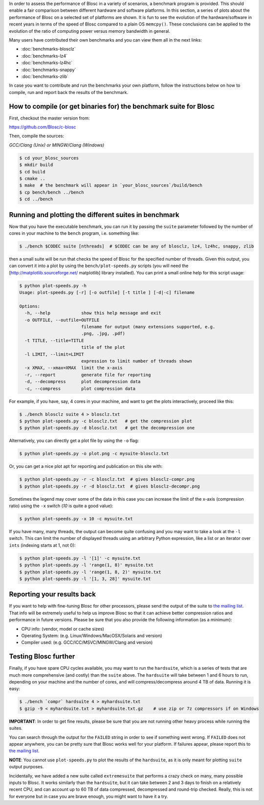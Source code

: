 .. title: Synthetic Benchmarks
.. slug: synthetic-benchmarks
.. date: 2014-06-27 10:41:41 UTC
.. tags:
.. link:
.. description:
.. type: text


In order to assess the performance of Blosc in a variety of scenarios, a
benchmark program is provided. This should enable a fair comparison between
different hardware and software platforms.  In this section, a series of plots
about the performance of Blosc on a selected set of platforms are shown.  It is
fun to see the evolution of the hardware/software in recent years in terms of
the speed of Blosc compared to a plain OS ``memcpy()``.  These conclusions can
be applied to the evolution of the ratio of computing power versus memory
bandwidth in general.

Many users have contributed their own benchmarks and you can view
them all in the next links:

* :doc:`benchmarks-blosclz`

* :doc:`benchmarks-lz4`

* :doc:`benchmarks-lz4hc`

* :doc:`benchmarks-snappy`

* :doc:`benchmarks-zlib`

In case you want to contribute and run the benchmarks your own platform, follow
the instructions below on how to compile, run and report back the results of
the benchmark.


How to compile (or get binaries for) the benchmark suite for Blosc
------------------------------------------------------------------

First, checkout the master version from:

https://github.com/Blosc/c-blosc

Then, compile the sources:

*GCC/Clang (Unix) or MINGW/Clang (Windows)*

.. code-block:: console

  $ cd your_blosc_sources
  $ mkdir build
  $ cd build
  $ cmake ..
  $ make  # the benchmark will appear in `your_blosc_sources`/build/bench
  $ cp bench/bench ../bench
  $ cd ../bench


Running and plotting the different suites in benchmark
------------------------------------------------------

Now that you have the executable benchmark, you can run it by passing
the ``suite`` parameter followed by the number of cores in your machine
to the ``bench`` program, i.e. something like:

.. code-block:: console

  $ ./bench $CODEC suite [nthreads]  # $CODEC can be any of blosclz, lz4, lz4hc, snappy, zlib

then a small suite will be run that checks the speed of Blosc for the
specified number of threads.  Given this output, you can convert it
into a plot by using the ``bench/plot-speeds.py`` scripts (you will need
the [http://matplotlib.sourceforge.net/ matplotlib] library
installed).  You can print a small online help for this script usage:

.. code-block:: console

  $ python plot-speeds.py -h
  Usage: plot-speeds.py [-r] [-o outfile] [-t title ] [-d|-c] filename

  Options:
    -h, --help            show this help message and exit
    -o OUTFILE, --outfile=OUTFILE
                          filename for output (many extensions supported, e.g.
                          .png, .jpg, .pdf)
    -t TITLE, --title=TITLE
                          title of the plot
    -l LIMIT, --limit=LIMIT
                          expression to limit number of threads shown
    -x XMAX, --xmax=XMAX  limit the x-axis
    -r, --report          generate file for reporting
    -d, --decompress      plot decompression data
    -c, --compress        plot compression data

For example, if you have, say, 4 cores in your machine, and want to
get the plots interactively, proceed like this:

.. code-block:: console

  $ ./bench blosclz suite 4 > blosclz.txt
  $ python plot-speeds.py -c blosclz.txt   # get the compression plot
  $ python plot-speeds.py -d blosclz.txt   # get the decompression one

Alternatively, you can directly get a plot file by using the ``-o``
flag:

.. code-block:: console

  $ python plot-speeds.py -o plot.png -c mysuite-blosclz.txt

Or, you can get a nice plot apt for reporting and publication on this site
with:

.. code-block:: console

  $ python plot-speeds.py -r -c blosclz.txt  # gives blosclz-compr.png
  $ python plot-speeds.py -r -d blosclz.txt  # gives blosclz-decompr.png

Sometimes the legend may cover some of the data in this case you can
increase the limit of the x-axis (compression ratio) using the ``-x``
switch (`10` is quite a good value):

.. code-block:: console

  $ python plot-speeds.py -x 10 -c mysuite.txt

If you have many, many threads, the output can become quite confusing
and you may want to take a look at the ``-l`` switch. This can limit the
number of displayed threads using an arbitrary Python expression, like
a list or an iterator over ``ints`` (indexing starts at 1, not 0):

.. code-block:: console

  $ python plot-speeds.py -l '[1]' -c mysuite.txt
  $ python plot-speeds.py -l 'range(1, 8)' mysuite.txt
  $ python plot-speeds.py -l 'range(1, 8, 2)' mysuite.txt
  $ python plot-speeds.py -l '[1, 3, 28]' mysuite.txt


Reporting your results back
---------------------------

If you want to help with fine-tuning Blosc for other processors, please send
the output of the suite to `the mailing list
<http://groups.google.com/group/blosc>`__.  That info will be extremely useful
to help us improve Blosc so that it can achieve better compression ratios
and performance in future versions.  Please be sure that you also provide the
following information (as a minimum):

* CPU info: (vendor, model or cache sizes)
* Operating System: (e.g. Linux/Windows/MacOSX/Solaris and version)
* Compiler used: (e.g. GCC/ICC/MSVC/MINGW/Clang and version)


Testing Blosc further
---------------------

Finally, if you have spare CPU cycles available, you may want to run the
``hardsuite``, which is a series of tests that are much more comprehensive (and
costly) than the ``suite`` above.  The ``hardsuite`` will take between 1 and 6
hours to run, depending on your machine and the number of cores, and will
compress/decompress around 4 TB of data.  Running it is easy:

.. code-block:: console

  $ ./bench `compr` hardsuite 4 > myhardsuite.txt
  $ gzip -9 < myhardsuite.txt > myhardsuite.txt.gz    # use zip or 7z compressors if on Windows

**IMPORTANT**: In order to get fine results, please be sure that you
are not running other heavy process while running the suites.

You can search through the output for the ``FAILED`` string in order to see
if something went wrong.  If ``FAILED`` does not appear anywhere, you
can be pretty sure that Blosc works well for your platform.  If
failures appear, please report this to `the mailing list
<http://groups.google.com/group/blosc>`__.

**NOTE**: You cannot use ``plot-speeds.py`` to plot the results of the
``hardsuite``, as it is only meant for plotting ``suite`` output purposes.

Incidentally, we have added a new suite called ``extremesuite`` that
performs a crazy check on many, many possible inputs to Blosc.  It
works similarly than the ``hardsuite``, but it can take between 2 and 3
days to finish on a relatively recent CPU, and can account up to 60 TB
of data compressed, decompressed and round-trip checked.  Really, this
is not for everyone but in case you are brave enough, you might want
to have it a try.
